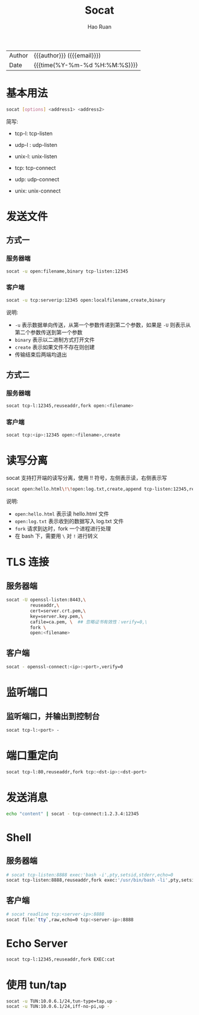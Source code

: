 #+TITLE:     Socat
#+AUTHOR:    Hao Ruan
#+EMAIL:     haoru@cisco.com
#+LANGUAGE:  en
#+LINK_HOME: http://www.github.com/ruanhao
#+OPTIONS: h:6 html-postamble:nil html-preamble:t tex:t f:t ^:nil
#+HTML_DOCTYPE: <!DOCTYPE html>
#+HTML_HEAD: <link href="http://fonts.googleapis.com/css?family=Roboto+Slab:400,700|Inconsolata:400,700" rel="stylesheet" type="text/css" />
#+HTML_HEAD: <link href="../org-html-themes/css/style.css" rel="stylesheet" type="text/css" />
 #+HTML: <div class="outline-2" id="meta">
| Author   | {{{author}}} ({{{email}}})    |
| Date     | {{{time(%Y-%m-%d %H:%M:%S)}}} |
#+HTML: </div>
#+TOC: headlines 3
#+STARTUP:   showall


* 基本用法

#+BEGIN_SRC sh
socat [options] <address1> <address2>
#+END_SRC

简写:

- tcp-l: tcp-listen
- udp-l : udp-listen
- unix-l: unix-listen

- tcp: tcp-connect
- udp: udp-connect
- unix: unix-connect




* 发送文件

** 方式一

*** 服务器端

#+BEGIN_SRC sh
  socat -u open:filename,binary tcp-listen:12345
#+END_SRC


*** 客户端

#+BEGIN_SRC sh
  socat -u tcp:serverip:12345 open:localfilename,create,binary
#+END_SRC


说明:

- =-u= 表示数据单向传送，从第一个参数传递到第二个参数，如果是 =-U= 则表示从第二个参数传送到第一个参数
- =binary= 表示以二进制方式打开文件
- =create= 表示如果文件不存在则创建
- 传输结束后两端均退出



** 方式二

*** 服务器端

#+BEGIN_SRC sh
  socat tcp-l:12345,reuseaddr,fork open:<filename>
#+END_SRC


*** 客户端

#+BEGIN_SRC sh
  socat tcp:<ip>:12345 open:<filename>,create
#+END_SRC



* 读写分离

socat 支持打开端的读写分离，使用 !! 符号，左侧表示读，右侧表示写

#+BEGIN_SRC sh
  socat open:hello.html\!\!open:log.txt,create,append tcp-listen:12345,reuseaddr,fork
#+END_SRC


说明:

- =open:hello.html= 表示读 hello.html 文件
- =open:log.txt= 表示收到的数据写入 log.txt 文件
- =fork= 请求到达时，fork 一个进程进行处理
- 在 bash 下，需要用 =\= 对 =!= 进行转义


* TLS 连接

** 服务器端

  #+BEGIN_SRC sh
  socat -U openssl-listen:8443,\
           reuseaddr,\
           cert=server.crt.pem,\
           key=server.key.pem,\
           cafile=ca.pem, \  ## 忽略证书有效性：verify=0,\
           fork \
           open:<filename>
  #+END_SRC

** 客户端

#+BEGIN_SRC sh
  socat - openssl-connect:<ip>:<port>,verify=0
#+END_SRC



* 监听端口

** 监听端口，并输出到控制台

#+BEGIN_SRC sh
socat tcp-l:<port> -
#+END_SRC


* 端口重定向

#+BEGIN_SRC sh
socat tcp-l:80,reuseaddr,fork tcp:<dst-ip>:<dst-port>
#+END_SRC


* 发送消息

#+BEGIN_SRC sh
echo "content" | socat - tcp-connect:1.2.3.4:12345
#+END_SRC

* Shell

** 服务器端

#+BEGIN_SRC sh
  # socat tcp-listen:8888 exec:'bash -i',pty,setsid,stderr,echo=0
  socat tcp-listen:8888,reuseaddr,fork exec:'/usr/bin/bash -li',pty,setsid,stderr,sigint,sane
#+END_SRC


** 客户端

#+BEGIN_SRC sh
  # socat readline tcp:<server-ip>:8888
  socat file:`tty`,raw,echo=0 tcp:<server-ip>:8888
#+END_SRC


* Echo Server

#+BEGIN_SRC sh
  socat tcp-l:12345,reuseaddr,fork EXEC:cat
#+END_SRC


* 使用 tun/tap

#+BEGIN_SRC sh
socat -u TUN:10.0.6.1/24,tun-type=tap,up -
socat -u TUN:10.0.6.1/24,iff-no-pi,up -
#+END_SRC
